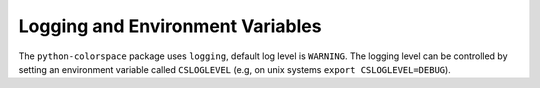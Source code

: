 
.. _page-logging:

Logging and Environment Variables
=================================

The ``python-colorspace`` package uses ``logging``, default log level is ``WARNING``.
The logging level can be controlled by setting an environment variable called
``CSLOGLEVEL`` (e.g, on unix systems ``export CSLOGLEVEL=DEBUG``).


